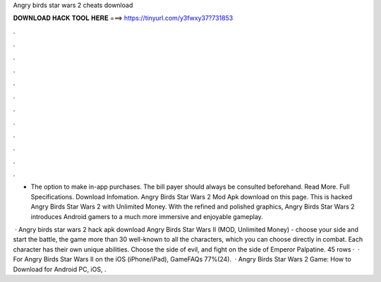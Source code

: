 Angry birds star wars 2 cheats download



𝐃𝐎𝐖𝐍𝐋𝐎𝐀𝐃 𝐇𝐀𝐂𝐊 𝐓𝐎𝐎𝐋 𝐇𝐄𝐑𝐄 ===> https://tinyurl.com/y3fwxy37?731853



.



.



.



.



.



.



.



.



.



.



.



.

- The option to make in-app purchases. The bill payer should always be consulted beforehand. Read More. Full Specifications. Download Infomation. Angry Birds Star Wars 2 Mod Apk download on this page. This is hacked Angry Birds Star Wars 2 with Unlimited Money. With the refined and polished graphics, Angry Birds Star Wars 2 introduces Android gamers to a much more immersive and enjoyable gameplay.

 · Angry birds star wars 2 hack apk download Angry Birds Star Wars II (MOD, Unlimited Money) - choose your side and start the battle, the game more than 30 well-known to all the characters, which you can choose directly in combat. Each character has their own unique abilities. Choose the side of evil, and fight on the side of Emperor Palpatine. 45 rows ·  · For Angry Birds Star Wars II on the iOS (iPhone/iPad), GameFAQs 77%(24).  · Angry Birds Star Wars 2 Game: How to Download for Android PC, iOS, .
